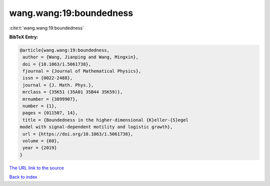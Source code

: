 wang.wang:19:boundedness
========================

:cite:t:`wang.wang:19:boundedness`

**BibTeX Entry:**

.. code-block:: bibtex

   @article{wang.wang:19:boundedness,
    author = {Wang, Jianping and Wang, Mingxin},
    doi = {10.1063/1.5061738},
    fjournal = {Journal of Mathematical Physics},
    issn = {0022-2488},
    journal = {J. Math. Phys.},
    mrclass = {35K51 (35A01 35B44 35K59)},
    mrnumber = {3899907},
    number = {1},
    pages = {011507, 14},
    title = {Boundedness in the higher-dimensional {K}eller-{S}egel
   model with signal-dependent motility and logistic growth},
    url = {https://doi.org/10.1063/1.5061738},
    volume = {60},
    year = {2019}
   }
`The URL link to the source <ttps://doi.org/10.1063/1.5061738}>`_


`Back to index <../By-Cite-Keys.html>`_
